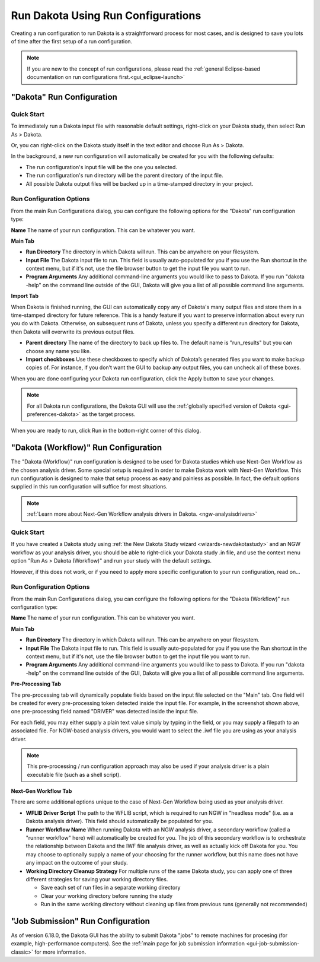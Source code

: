 .. _gui-run-configurations-eclipse-run-configs:

"""""""""""""""""""""""""""""""""""
Run Dakota Using Run Configurations
"""""""""""""""""""""""""""""""""""

Creating a run configuration to run Dakota is a straightforward process for most cases, and is designed to save you lots of time after the first setup of a run configuration.

.. note::

   If you are new to the concept of run configurations, please read the :ref:`general Eclipse-based documentation on run configurations first.<gui_eclipse-launch>`

--------------------------
"Dakota" Run Configuration
--------------------------

Quick Start
-----------

.. _gui-run-configurations-shortcuts:

To immediately run a Dakota input file with reasonable default settings, right-click on your Dakota study, then select Run As > Dakota.

.. image:: img/Run_Configurations_9.png
   :alt: Run using the context menu
   
Or, you can right-click on the Dakota study itself in the text editor and choose Run As > Dakota.

.. image:: img/Run_Configurations_10.png
   :alt: Run using the context menu
   
In the background, a new run configuration will automatically be created for you with the following defaults:

- The run configuration's input file will be the one you selected.
- The run configuration's run directory will be the parent directory of the input file.
- All possible Dakota output files will be backed up in a time-stamped directory in your project.

Run Configuration Options
-------------------------

From the main Run Configurations dialog, you can configure the following options for the "Dakota" run configuration type:

**Name** The name of your run configuration.  This can be whatever you want.

**Main Tab**

.. image:: img/Run_Configurations_5.png
   :alt: Dakota run configuration options - Main Tab

- **Run Directory** The directory in which Dakota will run.  This can be anywhere on your filesystem.
- **Input File** The Dakota input file to run.  This field is usually auto-populated for you if you use
  the Run shortcut in the context menu, but if it's not, use the file browser button to get the input file you want to run.
- **Program Arguments**  Any additional command-line arguments you would like to pass to Dakota.  If you run "dakota -help" on
  the command line outside of the GUI, Dakota will give you a list of all possible command line arguments.

**Import Tab**

.. image:: img/Run_Configurations_5.png
   :alt: Dakota run configuration options - Import Tab

When Dakota is finished running, the GUI can automatically copy any of Dakota's many output files and store them in a time-stamped directory
for future reference.  This is a handy feature if you want to preserve information about every run you do with Dakota.  Otherwise, on subsequent
runs of Dakota, unless you specify a different run directory for Dakota, then Dakota will overwrite its previous output files.

- **Parent directory** The name of the directory to back up files to.  The default name is "run_results" but you can choose any name you like.
- **Import checkboxes** Use these checkboxes to specify which of Dakota’s generated files you want to make backup copies of.  For instance, if you don’t
  want the GUI to backup any output files, you can uncheck all of these boxes.

When you are done configuring your Dakota run configuration, click the Apply button to save your changes.

.. note::
   For all Dakota run configurations, the Dakota GUI will use the :ref:`globally specified version of Dakota <gui-preferences-dakota>` as the target process.

When you are ready to run, click Run in the bottom-right corner of this dialog.

.. _gui-run-configurations-workflow:

-------------------------------------
"Dakota (Workflow)" Run Configuration
-------------------------------------

The "Dakota (Workflow)" run configuration is designed to be used for Dakota studies which use Next-Gen Workflow
as the chosen analysis driver. Some special setup is required in order to make Dakota work with Next-Gen Workflow.
This run configuration is designed to make that setup process as easy and painless as possible. In fact, the default
options supplied in this run configuration will suffice for most situations.

.. note::

   :ref:`Learn more about Next-Gen Workflow analysis drivers in Dakota. <ngw-analysisdrivers>`

Quick Start
-----------

.. image:: img/Run_Workflow_Shortcut.png
   :alt: Run "Dakota (Workflow)" shortcut

If you have created a Dakota study using :ref:`the New Dakota Study wizard <wizards-newdakotastudy>` and an NGW workflow
as your analysis driver, you should be able to right-click your Dakota study .in file, and use the context menu option
"Run As > Dakota (Workflow)" and run your study with the default settings.

However, if this does not work, or if you need to apply more specific configuration to your run configuration, read on...

Run Configuration Options
-------------------------

From the main Run Configurations dialog, you can configure the following options for the "Dakota (Workflow)" run configuration type:

**Name** The name of your run configuration.  This can be whatever you want.

**Main Tab**

.. image:: img/Run_Workflow_Configuration1.png
   :alt: Run "Dakota (Workflow)" configuration page 1

- **Run Directory** The directory in which Dakota will run.  This can be anywhere on your filesystem.
- **Input File** The Dakota input file to run.  This field is usually auto-populated for you if you use
  the Run shortcut in the context menu, but if it's not, use the file browser button to get the input file you want to run.
- **Program Arguments**  Any additional command-line arguments you would like to pass to Dakota.  If you run "dakota -help" on
  the command line outside of the GUI, Dakota will give you a list of all possible command line arguments.

**Pre-Processing Tab**

.. image:: img/Run_Workflow_Configuration2.png
   :alt: Run "Dakota (Workflow)" configuration page 2
   
The pre-processing tab will dynamically populate fields based on the input file selected on the "Main" tab. One field will be
created for every pre-processing token detected inside the input file. For example, in the screenshot shown above, one
pre-processing field named "DRIVER" was detected inside the input file.

For each field, you may either supply a plain text value simply by typing in the field, or you may supply a filepath to an
associated file. For NGW-based analysis drivers, you would want to select the .iwf file you are using as your analysis driver.

.. note::

   This pre-processing / run configuration approach may also be used if your analysis driver is a plain executable file
   (such as a shell script).

**Next-Gen Workflow Tab**

.. image:: img/Run_Workflow_Configuration3.png
   :alt: Run "Dakota (Workflow)" configuration page 3

There are some additional options unique to the case of Next-Gen Workflow being used as your analysis driver.

- **WFLIB Driver Script** The path to the WFLIB script, which is required to run NGW in "headless mode" (i.e. as a Dakota analysis driver).
  This field should automatically be populated for you.
- **Runner Workflow Name** When running Dakota with an NGW analysis driver, a secondary workflow (called a "runner workflow" here) will
  automatically be created for you. The job of this secondary workflow is to orchestrate the relationship between Dakota and the IWF file
  analysis driver, as well as actually kick off Dakota for you. You may choose to optionally supply a name of your choosing for the runner
  workflow, but this name   does not have any impact on the outcome of your study.
- **Working Directory Cleanup Strategy** For multiple runs of the same Dakota study, you can apply one of three different strategies for saving
  your working directory files.
  
  - Save each set of run files in a separate working directory
  - Clear your working directory before running the study
  - Run in the same working directory without cleaning up files from previous runs (generally not recommended)

----------------------------------
"Job Submission" Run Configuration
----------------------------------

As of version 6.18.0, the Dakota GUI has the ability to submit Dakota "jobs" to remote machines for
procesing (for example, high-performance computers). See the :ref:`main page for job submission information <gui-job-submission-classic>`
for more information.